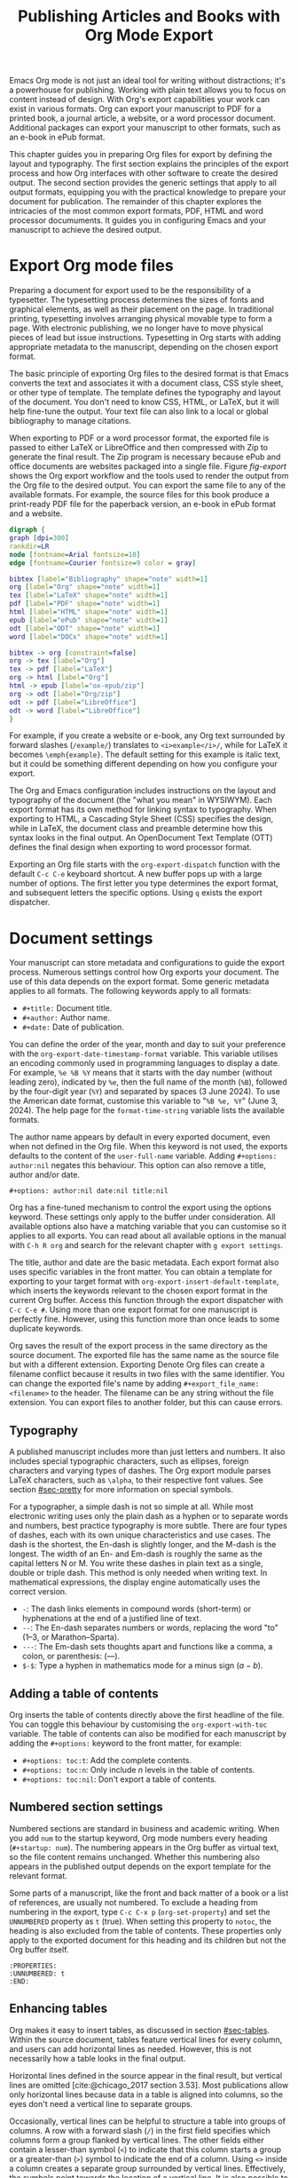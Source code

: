 #+title:  Publishing Articles and Books with Org Mode Export
#+startup:      content
#+bibliography: emacs-writing-studio.bib
#+macro:        ews /Emacs Writing Studio/

Emacs Org mode is not just an ideal tool for writing without distractions; it's a powerhouse for publishing. Working with plain text allows you to focus on content instead of design. With Org's export capabilities your work can exist in various formats. Org can export your manuscript to PDF for a printed book, a journal article, a website, or a word processor document. Additional packages can export your manuscript to other formats, such as an e-book in ePub format.

This chapter guides you in preparing Org files for export by defining the layout and typography. The first section explains the principles of the export process and how Org interfaces with other software to create the desired output. The second section provides the generic settings that apply to all output formats, equipping you with the practical knowledge to prepare your document for publication. The remainder of this chapter explores the intricacies of the most common export formats, PDF, HTML and word processor documuments. It guides you in configuring Emacs and your manuscript to achieve the desired output.

* Export Org mode files
Preparing a document for export used to be the responsibility of a typesetter. The typesetting process determines the sizes of fonts and graphical elements, as well as their placement on the page. In traditional printing, typesetting involves arranging physical movable type to form a page. With electronic publishing, we no longer have to move physical pieces of lead but issue instructions. Typesetting in Org starts with adding appropriate metadata to the manuscript, depending on the chosen export format. 

The basic principle of exporting Org files to the desired format is that Emacs converts the text and associates it with a document class, CSS style sheet, or other type of template. The template defines the typography and layout of the document. You don't need to know CSS, HTML, or LaTeX, but it will help fine-tune the output. Your text file can also link to a local or global bibliography to manage citations.

When exporting to PDF or a word processor format, the exported file is passed to either LaTeX or LibreOffice and then compressed with Zip to generate the final result. The Zip program is necessary because ePub and office documents are websites packaged into a single file. Figure [[fig-export]] shows the Org export workflow and the tools used to render the output from the Org file to the desired output. You can export the same file to any of the available formats. For example, the source files for this book produce a print-ready PDF file for the paperback version, an e-book in ePub format and a website.

#+begin_src dot :file images/org-mode-export-principles.png
  digraph {
  graph [dpi=300]
  rankdir=LR
  node [fontname=Arial fontsize=10]
  edge [fontname=Courier fontsize=9 color = gray]

  bibtex [label="Bibliography" shape="note" width=1]
  org [label="Org" shape="note" width=1]
  tex [label="LaTeX" shape="note" width=1]
  pdf [label="PDF" shape="note" width=1]
  html [label="HTML" shape="note" width=1]
  epub [label="ePub" shape="note" width=1]
  odt [label="ODT" shape="note" width=1]
  word [label="DOCx" shape="note" width=1]

  bibtex -> org [constraint=false]
  org -> tex [label="Org"]
  tex -> pdf [label="LaTeX"]
  org -> html [label="Org"]
  html -> epub [label="ox-epub/zip"]
  org -> odt [label="Org/zip"]
  odt -> pdf [label="LibreOffice"]
  odt -> word [label="LibreOffice"]
  }
#+end_src
#+caption: Org mode export principles.
#+name: fig-export
#+attr_html: :width 600 :alt Org mode export principles :title Org mode export principles
#+attr_latex: :width 0.8\textwidth
#+attr_org: :width 400
#+attr_html: :width 60%
#+RESULTS:
[[file:images/org-mode-export-principles.png]]

For example, if you create a website or e-book, any Org text surrounded by forward slashes (=/example/=) translates to ~<i>example</i>/~, while for LaTeX it becomes ~\emph{example}~. The default setting for this example is italic text, but it could be something different depending on how you configure your export.

The Org and Emacs configuration includes instructions on the layout and typography of the document (the "what you mean" in WYSIWYM). Each export format has its own method for linking syntax to typography. When exporting to HTML, a Cascading Style Sheet (CSS) specifies the design, while in LaTeX, the document class and preamble determine how this syntax looks in the final output. An OpenDocument Text Template (OTT) defines the final design when exporting to word processor format.

Exporting an Org file starts with the ~org-export-dispatch~ function with the default =C-c C-e= keyboard shortcut. A new buffer pops up with a large number of options. The first letter you type determines the export format, and subsequent letters the specific options. Using =q= exists the export dispatcher.

* Document settings
:PROPERTIES:
:ID:       642fcb93-8596-4370-89f5-f065c0996ce6
:END:
Your manuscript can store metadata and configurations to guide the export process. Numerous settings control how Org exports your document. The use of this data depends on the export format. Some generic metadata applies to all formats. The following keywords apply to all formats:

- =#+title:= Document title.
- =#+author:= Author name.
- =#+date:= Date of publication.

You can define the order of the year, month and day to suit your preference with the ~org-export-date-timestamp-format~ variable. This variable utilises an encoding commonly used in programming languages to display a date. For example, =%e %B %Y= means that it starts with the day number (without leading zero), indicated by =%e=, then the full name of the month (=%B=), followed by the four-digit year (=%Y=) and separated by spaces (3 June 2024). To use the American date format, customise this variable to "=%B %e, %Y=" (June 3, 2024). The help page for the ~format-time-string~ variable lists the available formats.

The author name appears by default in every exported document, even when not defined in the Org file. When this keyword is not used, the exports defaults to the content of the ~user-full-name~ variable. Adding =#+options: author:nil= negates this behaviour. This option can also remove a title, author and/or date.

#+begin_example
,#+options: author:nil date:nil title:nil
#+end_example

Org has a fine-tuned mechanism to control the export using the options keyword. These settings only apply to the buffer under consideration. All available options also have a matching variable that you can customise so it applies to all exports. You can read about all available options in the manual with =C-h R org=  and search for the relevant chapter with =g export settings=.

The title, author and date are the basic metadata. Each export format also uses specific variables in the front matter. You can obtain a template for exporting to your target format with ~org-export-insert-default-template~, which inserts the keywords relevant to the chosen export format in the current Org buffer. Access this function through the export dispatcher with =C-c C-e #=. Using more than one export format for one manuscript is perfectly fine. However, using this function more than once leads to some duplicate keywords.

Org saves the result of the export process in the same directory as the source document. The exported file has the same name as the source file but with a different extension. Exporting Denote Org files can create a filename conflict because it results in two files with the same identifier. You can change the exported file's name by adding ~#+export_file_name: <filename>~ to the header. The filename can be any string without the file extension. You can export files to another folder, but this can cause errors.

** Typography
A published manuscript includes more than just letters and numbers. It also includes special typographic characters, such as ellipses, foreign characters and varying types of dashes. The Org export module parses LaTeX characters, such as =\alpha=, to their respective font values. See section [[#sec-pretty]] for more information on special symbols.

For a typographer, a simple dash is not so simple at all. While most electronic writing uses only the plain dash as a hyphen or to separate words and numbers, best practice typography is more subtle. There are four types of dashes, each with its own unique characteristics and use cases. The dash is the shortest, the En-dash is slightly longer, and the M-dash is the longest. The width of an En- and Em-dash is roughly the same as the capital letters N or M. You write these dashes in plain text as a single, double or triple dash. This method is only needed when writing text. In mathematical expressions, the display engine automatically uses the correct version.

- =-=: The dash links elements in compound words  (short-term) or hyphenations at the end of a justified line of text.
- =--=: The En-dash separates numbers or words, replacing the word "to" (1--3, or Marathon--Sparta).
- =---=: The Em-dash sets thoughts apart and functions like a comma, a colon, or parenthesis: (---).
- =$-$=: Type a hyphen in mathematics mode for a minus sign ($a-b$).

** Adding a table of contents
Org inserts the table of contents directly above the first headline of the file. You can toggle this behaviour by customising the ~org-export-with-toc~ variable. The table of contents can also be modified for each manuscript by adding the =#+options:= keyword to the front matter, for example:

- =#+options: toc:t=: Add the complete contents.
- =#+options: toc:n=: Only include $n$ levels in the table of contents.
- =#+options: toc:nil=: Don't export a table of contents.

** Numbered section settings
Numbered sections are standard in business and academic writing. When you add =num= to the startup keyword, Org mode numbers every heading (=#+startup: num=). The numbering appears in the Org buffer as virtual text, so the file content remains unchanged. Whether this numbering also appears in the published output depends on the export template for the relevant format.

Some parts of a manuscript, like the front and back matter of a book or a list of references, are usually not numbered. To exclude a heading from numbering in the export, type =C-c C-x p= (~org-set-property~) and set the =UNNUMBERED= property as =t= (true). When setting this property to =notoc=, the heading is also excluded from the table of contents. These properties only apply to the exported document for this heading and its children but not the Org buffer itself.

#+begin_example
  :PROPERTIES:
  :UNNUMBERED: t
  :END:
#+end_example

** Enhancing tables
Org makes it easy to insert tables, as discussed in section [[#sec-tables]]. Within the source document, tables feature vertical lines for every column, and users can add horizontal lines as needed. However, this is not necessarily how a table looks in the final output.

Horizontal lines defined in the source appear in the final result, but vertical lines are omitted [cite:@chicago_2017 section 3.53]. Most publications allow only horizontal lines because data in a table is aligned into columns, so the eyes don't need a vertical line to separate groups.

Occasionally, vertical lines can be helpful to structure a table into groups of columns. A row with a forward slash (=/=) in the first field specifies which columns form a group flanked by vertical lines. The other fields either contain a lesser-than symbol (=<=) to indicate that this column starts a group or a greater-than (=>=) symbol to indicate the end of a column. Using =<>= inside a column creates a separate group surrounded by vertical lines. Effectively, the symbols point towards the location of a vertical line. It is also possible to insert the column group starters (=<=) after every desired vertical line. However, this method does not add a line to the left and right edges of the table. The example below illustrates these principles, with the exported version in the table [[tab-lines]] below.

#+begin_example
,#+caption: Example of a table with vertical lines and alignment.
,#+name: tab-lines
| n | n^2 | n^3 | n^4 |  Animal  |  a |  b |
|---+-----+-----+-----+----------+----+----|
| / |   < |     |  >  |          | <> |    |
|   |     | <r> | <c> |      <r> |    |    |
| 1 |   1 |   1 |  1  | Aardvark |  3 |  4 |
| 2 |   4 |   8 | 16  |     Bird |  5 | 12 |
| 3 |   9 |  27 | 81  |      Cow |  8 | 15 |
|---+-----+-----+-----+----------+----+----|
#+end_example

#+caption: Example of a table with vertical lines and alignment.
#+name: tab-lines
| n | n^2 | n^3 | n^4 |   Animal |  a |  b |
|---+-----+-----+-----+----------+----+----|
| / |   < |     |  >  |          | <> |    |
|   |     | <r> | <c> |      <r> |    |    |
| 1 |   1 |   1 |  1  | Aardvark |  3 |  4 |
| 2 |   4 |   8 | 16  |     Bird |  5 | 12 |
| 3 |   9 |  27 | 81  |      Cow |  8 | 15 |
|---+-----+-----+-----+----------+----+----|

Org mode can only handle simple tables without spanning information over multiple columns or rows. To create more complex tables, Org integrates with the builtin /Table/ package by Takaaki Ota. These tables have a slightly different syntax to Org, as illustrated in the overview of German articles below.

To convert a standard Org mode table to the more complex format, use =C-c ~=. To edit an advanced table in Org, use ~org-edit-special~ (=C-c '=), which opens a new buffer with only the table. The same keyboard shortcut takes you back to the document. To learn more about the syntax for this package, read the manual with =C-h P table=.

#+begin_example
  +------------+-----------+----------+----------+-------------+
  |            |             Singular            | Plural      |
  |            +-----------+----------+----------+-------------+
  |            | Masculine | Neuter   | Feminine | All genders |
  +------------+-----------+----------+----------+-------------+
  | Nominative | der       | das      | die      | die         |
  | Accusative | den       | das      | die      | die         |
  | Dative     | dem       | dem      | der      | denen       |
  | Genitive   | dessen    | dessen   | deren    | deren       |
  +------------+-----------+----------+----------+-------------+
#+end_example

#+caption: Table exported with the Table package.
#+name: tab-table
+------------+-----------+----------+----------+-------------+
|            |             Singular            | Plural      |
|            +-----------+----------+----------+-------------+
|            | Masculine | Neuter   | Feminine | All genders |
+------------+-----------+----------+----------+-------------+
| Nominative | der       | das      | die      | die         |
| Accusative | den       | das      | die      | die         |
| Dative     | dem       | dem      | der      | denen       |
| Genitive   | dessen    | dessen   | deren    | deren       |
+------------+-----------+----------+----------+-------------+

** Quotations and other structures
The best advice to any writer is to use original words when expressing their thoughts. However, there are times when the words of other authors are so powerful that they not only need to be quoted but also inspire and motivate us. The most direct way is obviously using "quotation marks". Most export formats define a separate typography for quotations, such as indenting the paragraph or using an italic font. Instruct Org to use the quotation structure template with =C-c C-, q=.

#+begin_example
 #+begin_quote
   Good writing is essentially rewriting (Roald Dahl) 
 #+end_quote
#+end_example

Org structure templates are predefined bits of text to quickly insert commonly used structures. They streamline your workflow by reducing repetitive typing. You have already seen a structure template for notes in the previous chapter. The structure templates most relevant to this book's topic are notes, quotations, verses, and centred text. These structure templates instruct the export workflow to treat these parts of the text accordingly.

** Macros
:PROPERTIES:
:CUSTOM_ID: sec-macros
:END:
Org also has the functionality to use macros in a manuscript. A macro consists of a string of characters between triple curly braces. Org expands the macro to the full text during the export process. For example, for this book the macro ={{{ews}}}= is replaced by: {{{ews}}}. You define a basic macro in the document's front matter:

#+begin_example
,#+macro: ews /Emacs Writing Studio/
#+end_example

Org also includes a series of built-in macros. One example provides dynamic timestamps in the date field. Timestamps in Org are static, but you can use an export macro to insert a date dynamically. Using ={{{time(format)}}}= inserts the current date in the output with =format= as described above.

Org macros are a versatile toolkit that can help expand commonly repeated passages. Macros can also include variables and Emacs Lisp functions to create dynamic expansions. The Org manual provides some more advanced examples of macro expansion (=C-h r org <ret> g macro=). The sections about HTML and LaTeX export include further information about macros.

** Excluding content from export
Not everything you write should be shared with the world. Org excludes any comments from the final format as discussed in section [[#sec-notes]]. The EWS configuration also doesn't export drawers, so your notes remain private.

Furthermore, you can exclude a section and associated subsections (the subtree) of your writing from export by adding the =:noexport:= tag to a heading with =C-c C-q= (~org-set-tags-command~). You enter the tag name in the minibuffer and can use completion to find tags already used in the current buffer. The tag appears on the right side of the heading name between two colons.

Org mode will export the heading name with any associated tags. You can nullify this behaviour by adding =tags:nil= to the options keyword.
#+options: tags:nil

** Exporting citations
:PROPERTIES:
:CUSTOM_ID: sec-basic
:END:
:NOTES:
- [X] https://blog.tecosaur.com/tmio/2021-07-31-citations.html
:END:
Org has a built-in citation manager that can use BibTeX / BibLaTeX or CSL bibliography files to reference bibliographic items such as articles and books. The basics are straightforward and work without configuration or external software.

You already know how to create a global and local bibliography and insert citations into Org buffers (sections [[#sec-bib]] and [[#sec-citations]]). This section explains how Org converts constructs such as =[@cite:wittgenstein_1922]= to a formatted citation, for example, "(Wittgenstein, 1922)."

All you need to export citations is a global or local bibliography, one or more citations and a list of referenced literature (the bibliography), as in this example:

#+begin_example
#+bibliography: references.bib
"The world is everything that is the case" [cite:@wittgenstein_1922].
,* References
#+print_bibliography:
#+end_example

You need a citation processor to convert citations in an Org file to the exported version. Org uses the basic export processor by default, which is suitable for simple projects and applies to all export formats. Other processors provide more flexible citation management, as discussed in the sections [[#sec-csl]] and [[#sec-bibtex]].

The basic citation processor can be configured with a keyword in the metadata of your document. This keyword specifies the processor (basic), followed by a bibliography style and a citation style:

#+begin_example
,#+cite_export: basic [bibliography style] [citation style]
#+end_example

Org converts the citations to formatted text during the export process and adds a list of references. To include a list of references, add =#+print_bibliography:= at the location where it needs to appear. The list of references does not include a heading when using the basic engine. The second part of the =#+cite_export:= keyword defines the bibliography style, which can be one of three options:

- =author-year=: Default mode.
- =numeric=: Vancouver system with numbered entries.
- =plain=: Same as the default, but only author family names.

The basic export processor supports various citation styles. When no citation style is provided, the default is to use the author(s) and year(s) in parentheses, such as "(Toulmin, Stephen, 2003)". There are two ways to define the style of citations. The third part of the =#+cite_export:= keyword provides the default, which you can override in individual citations. The following citation styles are available:

- =author= (=/a=): Only author(s) "Toulmin, Stephen"
- =noauthor= (=/na=): No authors "(2003)"
- =text= (=/t=): Inline text citation "Toulmin, Stephen (2003)"
- =nocite= (=/n=): No citation, but add an entry to the list of references.
- =note= (=/ft=): Citation as footnote.
- =numeric= (=/nb=): Numbered references between parenthesis (Vancouver system).

You can override the default by adding a style marker before the citations (listed in parentheses above). For example, =[cite/t:@rorty_1979]= is exported as "Rorty (1979)" in author-year citation systems.

Another configuration option is to add a citation variant. This indicator determines whether to remove parenthesis (=/b=) or capitalise the first letter (=/c=). You add the variant after the style. For example, =[cite/ft/b:@rorty_1979]= results in a footnote without parenthesis: "Rorty, 1979."

Some combinations of bibliography and citation styles don't make sense. For example, the numeric bibliography and footnote citation styles are incompatible. Org ignores impossible combinations of style and variant. 

Org can also include prefixes and suffixes to citations. For example =[cite: See @rorty_1979 p.12]= results in "(See Rorty 1979 p.12)". There is also a global prefix and suffix when using multiple citation keys. So, a citation with all the trimmings could look like this:

#+begin_example
[@cite/s/v: global-prefix; prefix @key1 suffix; prefix @key2 suffix; global-suffix]
#+end_example

* Create office documents
:PROPERTIES:
:CUSTOM_ID: sec-odt
:END:
There are many use cases when we need to share our work with people who prefer to use word processors. In my personal workflow, I often write memoranda and technical reports in Emacs and export them to word processor format to share with my colleagues and facilitate collaboration. 

The export function in Org can create documents in formats readable by word processors such as LibreOffice Writer, Apple Pages, or MS Word. Exporting to a word processor format is useful when writing for corporate clients or collaborating with coauthors or an editor. The Org export process results in an OpenDocument Text format (ODT).

An ODT file is a compressed collection of XML files and embedded images, which requires the Zip program to be available. Extensible Markup Language (XML) defines and stores data, inducing text documents, in a shareable manner. When you open an ODT file with an archive program, such as Unzip, you find the following files:

- =meta.xml= contains the metadata for this file.
- =styles.xml= is a stylesheet defining the layout and typography.
- =content.xml= contains the actual document.

When Org exports a buffer to ODT format, it generates two files: =meta.xml= and =content.xml= plus a stylesheet. The stylesheet is either copied from the default configuration or from a user-supplied file. The ODT export tool has some additional front-matter keywords to customise the output. The subtitle is added to the content, while the description and keywords are available in the file's metadata.

- =#+subtitle:= The document subtitle.
- =#+description:= File description.
- =#+keywords=: The exported file(s) keywords.

If you have LibreOffice installed, you can also create a DOCx file to make it easier for MS Word users to share the joy of reading your writing. When you enable this option, the export process will result in both an ODT and a DOCX file. You can change the output format by customising the ~org-odt-preferred-output-format~ variable. You can also customise this variable to instruct LibreOffice to generate a PDF file.

** Images and tables
To control how to export tables and images in an ODT file, use the =#+attr_odt:= line just above the item. Various properties to size and place images are available:

- =:width= and =:height= control the size of an image in centimetres. You can use either only width or height or both. This parameter only accepts numeric values; it does not accept percentages.
- =:scale= defines the relative width of the source image.
- =:anchor= anchors the image =as-char=,  to a =paragraph= or to a  =page=.

For example, an image with the following properties becomes ten centimetres wide and is anchored as a character:

#+begin_example
,#+attr_odt: :width 10 :anchor as-char
#+end_example

When anchoring an image as a character (=as-char=), it is placed in the document like any other character. The image moves with the text as you add or delete text before the image. An image anchored to a paragraph moves with the paragraph. When anchoring an image to a page, it keeps the same position relative to the page margins and does not move. This method is particularly practical for publishing layout-intensive documents, such as newsletters.

Based on the properties mentioned above, the ODT export engine determines the image size in centimetres. The source image is embedded into the ODT document at a resolution of 96 dots per inch (DPI). Customise the ~org-odt-pixels-per-inch~ variable to use a different resolution. One has to wonder why the image sizing is in centimetres and the resolution uses imperial measurements. Alas, that is the way it works.

Org can export tables to ODT format. By default, tables have top and bottom frames and horizontal and vertical lines, as defined in the source. The =:rel-width= property controls the width of a table in percent of the text width. Any column sizes specified in the table will be relative to the total width (see section [[#sec-tables]]). The following property line above a table would export it at a relative width of 75% of the text width:

#+begin_example
,#+attr_odt: :rel-width 75
#+end_example

** Mathematics
The Org export to ODT ignores LaTeX formulas; however, a workaround is available. The easiest method is to convert the mathematics into an image file by adding this keyword to the front matter: =#+options: tex:dvipng= for PNG exports. This method requires the dvipng program. Alternatively, use Image Magic with =tex:imagemagick=.

ODT documents have a native formula format (MathML), which Org can export. MathML expresses mathematical formulas in an XML-based notation. However, this option requires some advanced configuration and a MathML converter. The Org manual provides more detailed guidance on using MathML.

** Style templates
Controlling the typography and layout for office documents requires an OpenDocument Text Template (OTT) file. These files hold settings to generate new documents, including typography layout and other artefacts. You specify the relevant template in the frontmatter of the current buffer with the =#+odt_styles_file:= keyword, followed by the path to a style file (either OTT or ODT format). To use the same template for all ODT exports, customise the ~org-odt-styles-file~ variable.

Creating a style file template is a straightforward process. Create an empty Org document, add =#+options: H:4 num:t author:nil= and export to ODT with =C-c C-e o o=. The options keyword creates four numbered heading levels. You can obviously modify these settings to suit your preference. Open the exported document with LibreOffice and edit the styles (=F11=).  

Org mode uses some particular styles that start with "Org", so ensure you configure these. When the document is styled to your liking, save it as an OTT file and attach it to your manuscript. The next time you export the Org document, the output will be in the style defined in the template. Org extracts the =styles.xml= file embedded in your template file and copies it to the exported file.

When your styles contain images, such as a background image for a page, you also need to specify this in the styles file keyword, as shown in the example.

#+begin_example
,#+odt_styles_file: ("template.ott" ("styles.xml" "background.png"))
#+end_example

The =styles.xml= has to be specified, and the =background.png= file is the one designated as the background image in the template document. Note that LibreOffice renames files, so you need to open the template with Emacs and press =C-c C-c= to view the file structure and copy the image file name. This setup is ideal for writing corporate documents.

The ODT export process relies on specific templates and style names. Third-party templates can lead to mismatches when they use different style names. Please note that you can only create templates with LibreOffice. Unfortunately, commercial word processors are incompatible with the ODT format used in Open-Source software.

You can fine-tune how Org exports to OpenOffice at a detailed level. For a thorough discussion on Open Document export, read the /OpenDocument Text Export/ section of the Org manual: =C-h R org <ret> g open=.

** Citation Style Language
:PROPERTIES:
:CUSTOM_ID: sec-csl
:END:
The basic citation processor works perfectly fine when exporting to ODT format, but it is limited in its ability to fine-tune your citations or meet the expectations of your university or publisher. Using the Citation Style Language (CSL) provides extensive options to style your citations. CSL was created by Bruce D'Arcus, who also developed the Citar package described in section [[#sec-citar]]. You can use the CSL citation processor for all export formats. This book uses the CSL citation processor for the published formats.

The CSL engine relies on a file that defines the output. You can find these through the =citationstyles.org= website. Many thousands of varieties are available in CSL for specific journals or universities. Download the style files relevant to your writing projects and store them for future reference.

By default, the CSL processor renders citations in Chicago author-date format. You can use another style file by specifying it within the document by adding the file name to =#+cite_export:= keyword, for example:

#+begin_example
,#+cite_export: csl /path/to/style-file.csl
#+end_example

If you maintain a collection of CSL files in the same folder, you need to customise the ~org-cite-csl-styles-dir~ variable to ensure that Org finds them. When this variable is defined, then you only have to specify the file name in the front matter.

The CSL processor supports the following citation styles, some of which are identical to those supported by the basic processor discussed above.

- =author= (=/a=): Author only.
- =noauthor= (=/na=): No author(s).
- =text= (=/t=): In-line citation.
- =nocite= (=/n=): Note cited but listed in the references.
- =year= (=/y=): Only the year
- =title= (=/ti=): Title of the entry.
- =bibentry= (=/b=): The full citation as listed in the bibliography. 

CSL provides functionality to add a filtered list of references by keyword or publication type. You can combine this with the =nocite= option to create a themed bibliography. Using =*= as a key in a =nocite= citation includes all available items. The example below exports all books in the global and local bibliography with "Emacs" as a keyword. Note that the keyword is case-sensitive.

#+begin_example
,#+title: Emacs books
,#+bibliography: ../library/emacs-writing-studio.bib
,#+cite_export: csl

Show a list of books tagged with the "Emacs" keyword.

,* Bibliography
[cite/n:@*]
,#+print_bibliography: :type book :keyword Emacs
#+end_example

* Generate web pages
Emacs includes a built-in major mode for editing HTML files. However, Org has perfect export capabilities for this format, so you can use its lightweight markup without worrying about technical syntax. You export Org to HTML to publish websites and to create ebooks in ePub format, outlined in section [[#sec-ox-epub]].

The HyperText Markup Language (HTML) is the engine that drives the World Wide Web. Org exports directly to HTML; let's export this small Org document.

#+begin_example
,#+title: HTML Example

Hello world!
#+end_example

The example converts to a simple file with HTML markup surrounded by angled braces (less- and greater than symbols). Indentation is optional but helps understand the document's structure.

#+begin_example
<!DOCTYPE html>
<html>
  <head>
    <title>HTML Example</title>
  </head>
  <body>
    <div>
        <p>Hello world!</p>
    </div>
  </body>
</html>
#+end_example

The HTML export engine in Org allows you to set a wide range of document properties in addition to the ones already discussed. These configurations fine-tune the output of the HTML code, which requires in-depth knowledge of web coding and is therefore intended for advanced users and is outside the scope of this book. The Org mode manual describes the details (=C-c R org <ret> g html=). You can preview all available HTML settings with =C-c C-e #= and selecting =html=.

The default export adds a postamble to the page with some metadata. You can negate this behaviour by adding =html-postamble:nil= to the options keyword in the front matter.

** Images and tables
Org provides a series of attributes to define how images and tables are exported. These configurations are directly translated into HTML attributes. The =#+attr_html:= keyword defines the attributes for both images and tables.

- =:alt=  provides alternative information for an image if a user cannot view it (for example, due to a slow connection, a technical error, or if the user uses a screen reader).
- =:title= adds the image title. The information appears as a tooltip text when the mouse moves over the image.
- =:align= left, centre or right.
- =:width= and =:height= to set the image size (in pixels or percentage)

Images in Org can also be links when the description of the link is itself an image, either a local file or weblink. For example, to insert a thumbnail that hyperlinks to its high-resolution version, use something like this:

#+begin_example
[[file:high-resolution.jpg][file:thumbnail.jpg]]
#+end_example

Tables are also modified by the =#+attr_html:= keyword, which provides three attributes:

- =:border= indicates the width of the border around the table.
- =:rules= set to =all= to draw all table lines.
- =:frame= specifies the visibility of outside borders. The default behaviour is no outside borderlines. Use =border= to show all border lines. 
- =:cellspacing= and =:cellpadding= adjust the padding inside the cells and the space between them.

** Mathematics
Exporting an Org file to HTML includes a reference to MathJax. This JavaScript library displays mathematical notation in web browsers. You can override this behaviour by directly adding images into the HTML output with =#+options: tex:dvisvgm=, which converts formulas to SVG files so you don't rely on JavaScript.

** Style sheets
While the HTML file contains the content and structure, Cascading Style Sheets (CSS) determine the layout and typography. The default export engine includes a basic style sheet in the front matter that you can replace with your own. The =#+html_head:= keyword lets you add lines to the document preamble.

#+begin_example
,#+html_head: <link rel="stylesheet" type="text/css" href="style1.css" />
,#+html_head_extra: <link rel="stylesheet" type="text/css" href="style2.css" />
#+end_example

** Citations
The HTML export module can process citations using both the basic and CSL processors, as described in sections [[#sec-basic]] and [[#sec-csl]].

** Inserting bespoke HTML
If you know how to write HTML, insert it directly into an Org file. This technique allows you to add online forms and embed multimedia or non-standard typography. Insert an HTML structure template with =C-c C-, h= and add your bespoke code. Your webpage includes all lines between the beginning and end markers as-is.

#+begin_example
,#+begin_export html
<some html code/>
,#+end_export
#+end_example

These HTML blocks are only exported when the output format matches. If you prepare a document in multiple formats, you must include an alternative LaTeX or ODT variant.

Some HTML snippets may appear multiple times in your documents. Most web page development tools provide shortcodes, which are text snippets used to insert HTML. Org macros are ideal as HTML shortcodes. You can use them to embed complex HTML, such as forms and multimedia, or simple applications, such as changing the background colour for selected words.

The example below creates a macro that expands to an embedded YouTube clip using its identification code. The =$1= part of the macro represents the first parameter in the macro. Any subsequent parameter will be =$2= and so on.

#+begin_example
#+macro: youtube <iframe src="https://youtube.com/embed/$1"></iframe> 
#+end_example

This example embeds /Me at the Zoo/, the first YouTube video ever uploaded:

#+begin_example
{{{youtube(jNQXAC9IVRw)}}}
#+end_example

This shortcode exports to:

#+begin_example
<iframe src="https://youtube.com/embed/jNQXAC9IVRw"></iframe> 
#+end_example

** Publishing Websites
The standard export process only converts a single file and any included files. This could become tedious when working on a website that consist of a large number of individual files.

Org also includes a publishing system to generate websites that requires exporting a collection of Org files. You can customise it to nominate a source folder, as well as a range of other settings that determine the design of the website.

Using this functionality requires technical knowledge of developing websites and familiarity with Emacs Lisp; therefore, it is not explained in detail in this book. You can find the section in the Org manual about publishing documents with =C-h R org <ret> g publish=.

* Create e-books
:PROPERTIES:
:CUSTOM_ID: sec-ox-epub
:END:
Most ebook publishers use the ePub format for distribution. The ePub format is a compressed file with the contents stored as a website optimised for an e-reader. Mark Meyer's ox-ePub package adds this functionality to the Org export dispatcher. This package utilises the built-in Org to HTML export feature to create the e-book, allowing you to utilise any of the features described above to fine-tune the output. This package produces a file following the EPub version 2.0.1 standard.

There are some specific export options for this format beyond the ones already discussed, which you can add with =C-c e # epub=:

- =#+uid:= Unique ID of the document, otherwise known as URI, could be a website address or an ISBN. This property is mandatory.
- =#+publisher:= Name of the book publisher.
- =#+license:= Copyright or copyleft license.
- =#+epubstyle:= The CSS file used for export.
- =#+epubcover:= The image of the book cover.

The default configuration for HTML export adds a postamble to the bottom of the last page, including a timestamp, author, and a link to an HTML validation service. Adding =#+options: html-postamble:nil= to the Org file header removes these from your e-book.

The ox-ePub package does not convert Org timestamps, such as =[2024-07-08 Mon]=, to a date format that complies with the ePub standard. You can correct this by removing the square brackets and the name of the day and time from the timestamp. Alternatively, use the time macro to set the date format to ISO 8601 format:

#+begin_example
{{{time(%Y-%m-%e)}}}
#+end_example

It is recommended to use only open formats, such as PNG, when including images in your content. Some e-book readers are unable to display JPG files and other proprietary formats. The e-book will display correctly on your computer, but it may not pass any publisher's quality checks. The ePub export process breaks when any image files are missing. While you can export to HTML and PDF without any errors, your ePub will not render if any linked images are missing.

We should not judge a book by its cover, but it is essential to your publication. The =#+epubcover:= keyword contains the path of the cover file. The ideal dimensions for e-book covers are 2,560 x 1,600 pixels or any other size with an aspect ratio of 1:1.6.

The output from this package is perfectly readable by ePub readers. However, two issues cause the manuscript to fail ePub validation. When your manuscript references other files for inclusion as described in section [[#sec-include]], the table of contents is not generated correctly. Secondly, Org exports footnotes in a way that does not comply with the W3C standards for e-Pub files. Both issues can be either avoided or corrected manually with an advanced ePub editor such as Calibre. 

* Export to LaTeX and PDF
:PROPERTIES:
:CUSTOM_ID: sec-latex
:END:
:NOTES:
- [ ] https://www.youtube.com/watch?v=9eLjt5Lrocw
:END:
When computer science pioneer Donald Knuth received the proofs of the second edition of his /The Art of Computer Programming/ he was unhappy with the result. In the 1970s, publishers transitioned from traditional fixed-type printing to electronic versions. He turned his disappointment into a positive and decided to develop an electronic typesetting system called TeX (/tekh/) that recreates the aesthetic of traditional books [cite:@knuth_1984]. The original language is complex, so Leslie Lamport developed a TeX macros library called LaTeX [cite:@lamport_1994].

LaTeX results in beautiful print-ready documents. This tool is widely used in academia and technical fields. LaTeX optimises documents for printed works, so it is also great for writing non-technical paper books. The paperback version of this book was created with Org and exported to PDF with LaTeX.

You don't necessarily need knowledge of LaTeX, but it will help you fine-tune the design of your publication. The basic syntax of LaTeX is easy to explain. All LaTeX instructions begin with a backslash and parameters enclosed in curly braces (=\command{}=). The example below provides a minimal working example of a LaTeX file.

#+begin_example
  \documentclass[11pt, b5paper]{book}
  \usepackage{ebgaramond}
  \begin{document}
  \title{Lorem Ipsum}
  \author{Peter Prevos}
  \date{July 2024}
  \maketitle
  \section{Nunc eleifend}
  Nunc aliquet, augue nec adipiscing interdum.
  \end{document}
#+end_example

The area between =\documentclass{...}= and =\begin{document}= is the /preamble/, which contains commands that affect the entire document. The content is enclosed between the =\begin{document}= and =\end{document}= commands after the preamble. The first line defines the type document class. The default class used by Org is an article. The document class defines the layout and typography of the final output. LaTeX developers and publishing companies have created document classes for various types of publications. The most common document classes are:

- =article=: Journal articles
- =report=: Small book or thesis
- =book=: Writing long-form books

Each document class has configurable options between square brackets, such as the standard font and paper sizes. The above example defines the book class with 11-point fonts and B5 paper size (176 \times 250 mm).

The next part of a LaTeX document initiates the packages. LaTeX is extendible with packages just like Emacs. These packages enhance the design of your document. In the above example, the =\usepackage{ebgaramond}= command instructs LaTeX to use the Garamond font used for the paperback version of this book.

The following lines are the top matter that defines the title, author, and date. The top matter closes with the =\maketitle= command, instructing LaTeX to typeset the title block.

The actual manuscript starts after the =\maketitle= command. The example defines a section header with the =\section{}= command. Standard paragraphs don't need LaTeX syntax. 

Writing documents directly in LaTeX can be confusing because the text is cluttered with backslashes, curly braces, and other syntactical distractions. The AUCTeX Emacs package assists with writing LaTeX. However, this package is not part of /Emacs Writing Studio/ because Org has perfect LaTeX export capabilities, so you can take advantage of the lightweight Org markup. When you export a document, you can either export it to a LaTeX file or export it to PDF.

You don't need external software to export an Org file to LaTeX. To enable exporting Org files to PDF, you need to have LaTeX installed on your system. How you install LaTeX depends on your operating system. Your favourite search engine will point you in the right direction.

Keying =C-c C-e l p= creates and opens the PDF version of the current Org buffer and included files. Org converts the buffer to a =tex= file, after which the LaTeX software converts it to PDF (figure [[fig-export]]).

EWS customises the ~ews-latex-pdf-process~ to use the ~pdflatex~ program, part of all modern LaTeX installations. The configuration is optimised for creating PDF files and bibliographies.

** Customise the preamble
The Org export function adds a standard preamble to the document content that defines the typography and layout. You have fine-grained control over how Org creates the preamble.

The default document class for Org export is =article=. This document class has wide margins, which can appear unusual to beginning LaTeX users. The margins are not too wide, but the paper is too large. The optimum length for a line of text is between 60 and 75 characters. LaTeX implements this standard, resulting in wide margins. However, you are not limited to these LaTeX defaults.

You can change the document class in the front matter of an Org file by setting the keywords below. This example calls the =book= class with A4 paper. These lines are exported to LaTeX as =\documentclass[a4paper]{book}=.

#+begin_example
,#+latex_class: book
,#+latex_class_options: [a4paper]
#+end_example

To use a document class in Org, you must first define it in the init file. The standard available document classes =article=, =report= and =book= are available by default.

You can modify the LaTeX preamble in the front matter of an Org file by adding additional packages. The example below uses the =article= class with two columns. This setup also calls the geometry package and sets the paper size to A4 with 25 mm margins. The last line adds further preamble items, which, in this case, sets the font as Times New Roman.

#+begin_example
,#+latex_class: article
,#+latex_class_options: [twocolumn]
,#+latex_header: \usepackage[a4paper, margin=25mm]{geometry}
,#+latex_header_extra: \usepackage{times}
#+end_example

When using linked documents (section [[#sec-include]]), you only need to define the relevant packages in the source document. However, defining LaTeX configuration in included files could override the settings in the mother document, so use the =skip= option in your inclusion.

Using the front matter to define the LaTeX preamble would require repeating the same lines for every document you export. It would not be Emacs if you could not configure these settings to create a library of document preambles with a preset preamble. The ~org-latex-classes~ variable includes the preamble for the most commonly used document types. A LaTeX class in Org is a complete preamble added to exported files. You can define a library of classes for the documents you produce, such as =dissertation=, =apa-paper=, =kluwer-book= or whatever your publishing needs are. The EWS configuration includes the document class used for the paperback version of this book (=ews=). An in-depth discussion of this variable is outside the scope of this book. The Appendix discusses the EWS configuration in detail. Read the documentation of this variable with =C-h v org-latex-classes=.

** Images and tables
Org converts images and tables to LaTeX floats. You can add specific attributes to these floats by using the =#+attr_latex:= keyword, as shown in the image example below:

#+begin_example
,#+caption: This is an example image caption.
,#+attr_latex: :width 5cm :options angle=90 :placement h
[[directory/filename.png]]
#+end_example

Other size parameters are =:height= and =:scale=. The size parameter can be specified in centimetres (cm) or inches (in), as well as other size formats accepted by LaTeX. This parameter can also be expressed in relative dimensions, for example, =0.5\textwidth=, which specifies half the width of the text column.

The =:float= parameter provides several options for placing an image or table:

- =multicolumn=: Span the image across multiple columns.
- =wrap=: Text to flow around the image on the right.
- =sideways=: For a new page with the image rotated ninety degrees.

Tables can be manipulated in the same way with a wide range of options. Please read the relevant section in the Org manual with =C-h g org <ret> g table latex=.

** Citations
:PROPERTIES:
:CUSTOM_ID: sec-bibtex
:END:
The last citation processor available in Org links directly to LaTeX, which provides three options:

- BibTeX only supports LaTeX’s =\cite= and =\nocite= commands.
- NatBib allows more stylistic variants than LaTeX’s standard citation command.
- BibLaTeX is an alternate bibliographic processor.

The example below demonstrates how to invoke the NatBib processor using the Harvard citation style as specified by the Wolkers-Kluwer publisher. The first part specifies the NatBib processor with the Kluwer bibliography and citation style.

#+begin_example
,#+cite_export: natbib kluwer
#+end_example

While the basic and CSL citation processors export fully formatted text strings, these three processors export LaTeX commands, such as =\cite{nietzsche_1883}=. This means you cannot use these processors when exporting to other formats, as the output will appear as LaTeX code. If you need to configure a manuscript for multiple formats, then the CSL processor is the ideal choice.

** LaTeX snippets
You can write simple LaTeX commands directly into your org file. They will be exported as-is into the TeX file. For example. to define the start of the front and back matter of the document, use the ~\frontmatter~ and ~\backmatter~ LaTeX commands in your Org file at the appropriate locations.

This method works perfectly but is not ideal when exporting the file to multiple formats. You don't want these LaTeX commands littering your other outputs. Ideally, these commands should be included in a structure template. Press =C-c C-, l= to insert a source block. You can insert a source block for each output format using this method.

#+begin_src latex :tangle no :eval no
  ,#+begin_export latex
  \frontmatter
  ,#+end_export
#+end_src

If you need to insert the same complex snippets repeatedly, consider using macros described in section [[#sec-macros]] for LaTeX snippets. 

** Macros for multiple formats
If you export the same manuscript to multiple formats, then you can define a single macro that applies to these export formats. Multiple macro expansions are surrounded by double ampersand symbols (=@@=), followed by the export format and a colon, for example: =@@latex:=. The following example creates a macro to change text colour for HTML, LaTeX and ODT exports.

#+begin_example
,#+macro: hl @@html:<span style="color: $1;">$2</span>@@
            @@latex:\textcolor{$1}{$2}@@
            @@odt:<text:span text:style-name="$1">$2</text:span>@@
#+end_example

You deploy this macro like this ={{{hl(red, This text is red.)}}}=. When exporting this macro to HTML, the text will be displayed in red or the colour specified by the first parameter. When exporting to LaTeX, it will be printed in red using the =xcolor= package. The same macro can also be applied to ODT exports, but you must define a character style with the same name as =$1= in your template file, in this case, "red".

* Further study
This chapter only provides a cursory overview of the export possibilities of Org. For each format, additional configuration options are available. You can configure the export process of your manuscript at two levels:

1. Variable (all Org files)
2. Front matter (the exported file)

For example, the variable ~org-export-with-tables~ specifies whether the export includes tables (which is true by default). You can override the global setting for the exported file with =#+options |:nil=. 

Org also provides a range of export formats not described in this chapter. You can export to Markdown or a plain text file. You can even export your file to Org mode. This option parses all citations and merges all included files into a single document. Additional packages exist for other export formats. These packages usually start with =ox=, such as ox-ePub discussed in section [[#sec-ox-epub]].

The Org manual discusses all functionality available for exporting, which you can find with =C-h R org <ret> g exporting=.
